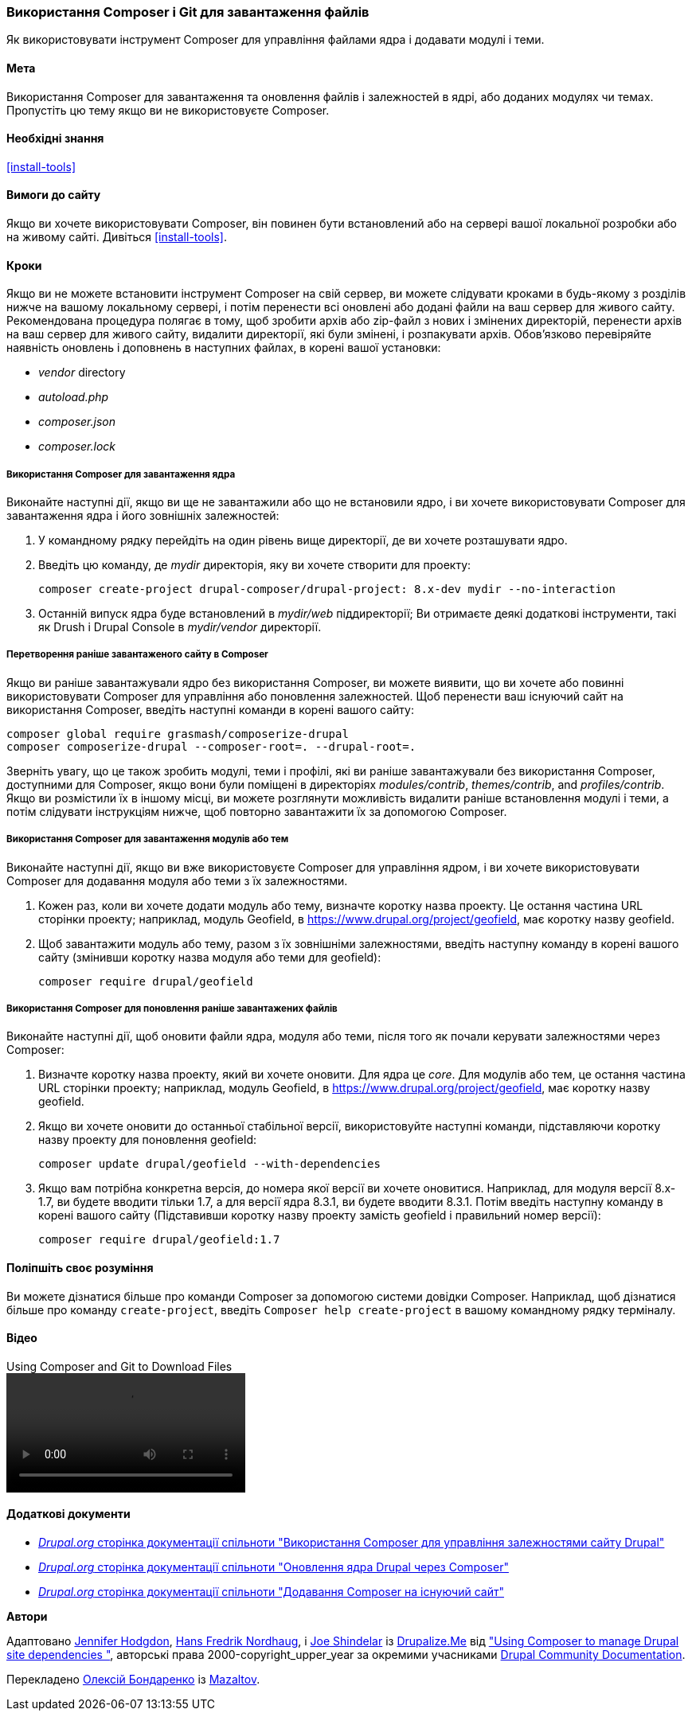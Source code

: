 [[install-composer]]
=== Використання Composer і Git для завантаження файлів

[role="summary"]
Як використовувати інструмент Composer для управління файлами ядра
і додавати модулі і теми.

(((Інструмент Composer, використання для завантаження ядра)))
(((Інструмент Composer, використання для завантаження модулів)))
(((Інструмент Composer, використання для завантаження тем)))
(((Ядро, завантаження)))
(((Ядро, оновлення)))
(((Завантаження, ядро)))
(((Завантаження, тема)))
(((Завантаження, модуль)))
(((Залежності, управління)))
(((Модуль, завантаження)))
(((Модуль, оновлення)))
(((Тема, завантаження)))
(((Тема, оновлення)))
(((Додаткова тема, завантаження)))
(((Додаткова тема, оновлення)))
(((Додатковий модуль, завантаження)))
(((Додатковий модуль, оновлення)))
(((Оновлення безпеки, застосування)))

==== Мета

Використання Composer для завантаження та оновлення файлів і залежностей в ядрі,
або доданих модулях чи темах. Пропустіть цю тему якщо ви не використовуєте Composer.

==== Необхідні знання

<<install-tools>>

==== Вимоги до сайту

Якщо ви хочете використовувати Composer, він повинен бути встановлений або на сервері вашої локальної розробки
або на живому сайті. Дивіться <<install-tools>>.

==== Кроки

Якщо ви не можете встановити інструмент Composer на свій сервер, ви можете
слідувати кроками в будь-якому з розділів нижче на вашому локальному сервері, і потім
перенести всі оновлені або додані файли на ваш сервер для живого сайту. Рекомендована
процедура полягає в тому, щоб зробити архів або zip-файл з нових і змінених директорій,
перенести архів на ваш сервер для живого сайту, видалити директорії, які були
змінені, і розпакувати архів. Обов'язково перевіряйте наявність оновлень і доповнень
в наступних файлах, в корені вашої установки:

* _vendor_ directory
* _autoload.php_
* _composer.json_
* _composer.lock_

===== Використання Composer для завантаження ядра

Виконайте наступні дії, якщо ви ще не завантажили або що не встановили ядро,
і ви хочете використовувати Composer для завантаження ядра і
його зовнішніх залежностей:

. У командному рядку перейдіть на один рівень вище директорії, де ви хочете
розташувати ядро.

. Введіть цю команду, де _mydir_ директорія, яку ви хочете створити для проекту:
+
----
composer create-project drupal-composer/drupal-project: 8.x-dev mydir --no-interaction
----

. Останній випуск ядра буде встановлений в _mydir/web_
піддиректорії; Ви отримаєте деякі додаткові інструменти, такі як Drush і Drupal Console
в _mydir/vendor_ директорії.

===== Перетворення раніше завантаженого сайту в Composer

Якщо ви раніше завантажували ядро ​​без використання Composer, ви можете
виявити, що ви хочете або повинні використовувати Composer для управління або поновлення
залежностей. Щоб перенести ваш існуючий сайт на використання Composer, введіть
наступні команди в корені вашого сайту:

----
composer global require grasmash/composerize-drupal
composer composerize-drupal --composer-root=. --drupal-root=.
----

Зверніть увагу, що це також зробить модулі, теми і профілі, які ви раніше
завантажували без використання Composer, доступними для Composer, якщо вони були поміщені в директоріях _modules/contrib_, _themes/contrib_, and _profiles/contrib_. Якщо
ви розмістили їх в іншому місці, ви можете розглянути можливість видалити
раніше встановлення модулі і теми, а потім слідувати інструкціям
нижче, щоб повторно завантажити їх за допомогою Composer.

===== Використання Composer для завантаження модулів або тем

Виконайте наступні дії, якщо ви вже використовуєте Composer для управління ядром,
і ви хочете використовувати Composer для додавання модуля або теми з
їх залежностями.

. Кожен раз, коли ви хочете додати модуль або тему, визначте
коротку назва проекту. Це остання частина URL сторінки проекту;
наприклад, модуль Geofield, в
https://www.drupal.org/project/geofield, має коротку назву +geofield+.

. Щоб завантажити модуль або тему, разом з їх зовнішніми
залежностями, введіть наступну команду в корені вашого сайту (змінивши
коротку назва модуля або теми для +geofield+):
+
----
composer require drupal/geofield
----

===== Використання Composer для поновлення раніше завантажених файлів

Виконайте наступні дії, щоб оновити файли ядра,
модуля або теми, після того як почали керувати залежностями через
Composer:

. Визначте коротку назва проекту, який ви хочете оновити. Для ядра
це _core_. Для модулів або тем, це остання
частина URL сторінки проекту; наприклад, модуль Geofield, в
https://www.drupal.org/project/geofield, має коротку назву +geofield+.

. Якщо ви хочете оновити до останньої стабільної версії, використовуйте наступні
команди, підставляючи коротку назву проекту для поновлення
+geofield+:
+
----
composer update drupal/geofield --with-dependencies
----

. Якщо вам потрібна конкретна версія, до номера якої версії ви
хочете оновитися. Наприклад, для модуля версії 8.x-1.7, ви
будете вводити тільки 1.7, а для версії ядра 8.3.1, ви будете
вводити 8.3.1. Потім введіть наступну команду в корені вашого сайту
(Підставивши коротку назву проекту замість +geofield+ і правильний
номер версії):
+
----
composer require drupal/geofield:1.7
----

==== Поліпшіть своє розуміння

Ви можете дізнатися більше про команди Composer за допомогою системи довідки Composer.
Наприклад, щоб дізнатися більше про команду `create-project`, введіть
`Composer help create-project` в вашому командному рядку терміналу.

// ==== Related concepts

==== Відео

// Video from Drupalize.Me.
video::https://www.youtube-nocookie.com/embed/v-WeFthdmD4[title="Using Composer and Git to Download Files"]

==== Додаткові документи

* https://www.drupal.org/docs/develop/using-composer/using-composer-to-manage-drupal-site-dependencies[_Drupal.org_ сторінка документації спільноти "Використання Composer для управління залежностями сайту Drupal"]
* https://www.drupal.org/docs/updating-drupal/update-drupal-core-via-composer[_Drupal.org_ сторінка документації спільноти "Оновлення ядра Drupal через Composer"]
* https://www.drupal.org/docs/installing-drupal/add-composer-to-an-existing-site[_Drupal.org_ сторінка документації спільноти "Додавання Composer на існуючий сайт"]

*Автори*

Адаптовано https://www.drupal.org/u/jhodgdon[Jennifer Hodgdon],
https://www.drupal.org/u/hansfn[Hans Fredrik Nordhaug], і
https://www.drupal.org/u/eojthebrave[Joe Shindelar] із
https://drupalize.me[Drupalize.Me] від
https://www.drupal.org/docs/develop/using-composer/using-composer-to-manage-drupal-site-dependencies["Using Composer to manage Drupal site dependencies "],
авторські права 2000-copyright_upper_year за окремими учасниками
https://www.drupal.org/documentation[Drupal Community Documentation].

Перекладено https://www.drupal.org/u/alexmazaltov[Олексій Бондаренко] із
https://www.drupal.org/mazaltov[Mazaltov].